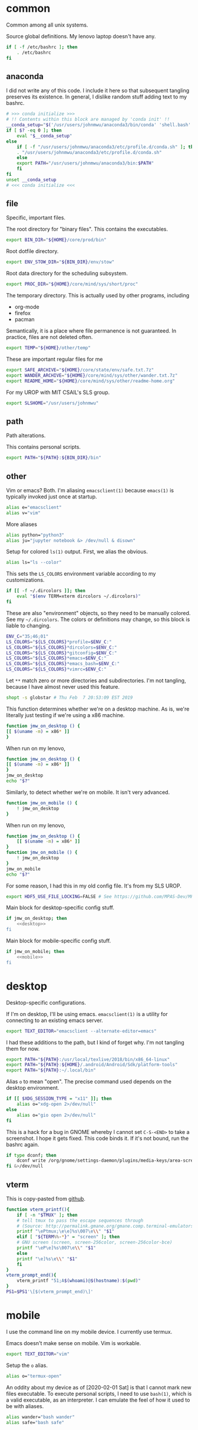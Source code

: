 #+property: header-args    :tangle yes 
#+property: header-args    :tangle .profile

* common
Common among all unix systems. 

Source global definitions. My lenovo laptop doesn't have any. 
#+BEGIN_SRC sh
  if [ -f /etc/bashrc ]; then
	  . /etc/bashrc
  fi
#+END_SRC
** anaconda
   :PROPERTIES:
   :created:  2020-02-01 17:45:56 EST
   :END:
I did not write any of this code. I include it here so that subsequent
tangling preserves its existence. In general, I dislike random stuff
adding text to my bashrc. 
#+BEGIN_SRC sh
  # >>> conda initialize >>>
  # !! Contents within this block are managed by 'conda init' !!
  __conda_setup="$('/usr/users/johnmwu/anaconda3/bin/conda' 'shell.bash' 'hook' 2> /dev/null)"
  if [ $? -eq 0 ]; then
      eval "$__conda_setup"
  else
      if [ -f "/usr/users/johnmwu/anaconda3/etc/profile.d/conda.sh" ]; then
	  . "/usr/users/johnmwu/anaconda3/etc/profile.d/conda.sh"
      else
	  export PATH="/usr/users/johnmwu/anaconda3/bin:$PATH"
      fi
  fi
  unset __conda_setup
  # <<< conda initialize <<<
#+END_SRC
** file
Specific, important files. 

The root directory for "binary files". This contains the executables.
#+BEGIN_SRC sh
  export BIN_DIR="${HOME}/core/prod/bin"
#+END_SRC

Root dotfile directory.
#+BEGIN_SRC sh
  export ENV_STOW_DIR="${BIN_DIR}/env/stow"
#+END_SRC

Root data directory for the scheduling subsystem. 
#+BEGIN_SRC sh
  export PROC_DIR="${HOME}/core/mind/sys/short/proc"
#+END_SRC

The temporary directory. This is actually used by other programs,
including
- org-mode
- firefox
- pacman
Semantically, it is a place where file permanence is not guaranteed. In
practice, files are not deleted often. 
#+BEGIN_SRC sh
  export TEMP="${HOME}/other/temp"
#+END_SRC

These are important regular files for me
#+BEGIN_SRC sh
  export SAFE_ARCHIVE="${HOME}/core/state/env/safe.txt.7z"
  export WANDER_ARCHIVE="${HOME}/core/mind/sys/other/wander.txt.7z"
  export README_HOME="${HOME}/core/mind/sys/other/readme-home.org"
#+END_SRC

For my UROP with MIT CSAIL's SLS group. 
#+BEGIN_SRC sh
  export SLSHOME="/usr/users/johnmwu"
#+END_SRC
** path
   :PROPERTIES:
   :created:  2020-02-02 00:44:00 CST
   :END:
Path alterations. 

This contains personal scripts. 
#+BEGIN_SRC sh
  export PATH="${PATH}:${BIN_DIR}/bin" 
#+END_SRC
** other
   :PROPERTIES:
   :created:  2020-02-02 00:44:04 CST
   :END:
Vim or emacs? Both. I'm aliasing =emacsclient(1)= because =emacs(1)= is
typically invoked just once at startup. 
#+BEGIN_SRC sh
  alias e="emacsclient"
  alias v="vim"
#+END_SRC

More aliases
#+BEGIN_SRC sh
  alias python="python3"
  alias ju="jupyter notebook &> /dev/null & disown"
#+END_SRC

Setup for colored =ls(1)= output. First, we alias the obvious. 
#+BEGIN_SRC sh
  alias ls="ls --color"
#+END_SRC

This sets the =LS_COLORS= environment variable according to my
customizations.
#+BEGIN_SRC sh
  if [[ -f ~/.dircolors ]]; then
      eval "$(env TERM=xterm dircolors ~/.dircolors)"
  fi
#+END_SRC

These are also "environment" objects, so they need to be manually
colored. See my =~/.dircolors=. The colors or definitions may change, so
this block is liable to changing. 
#+BEGIN_SRC sh
  ENV_C="35;46;01"
  LS_COLORS="${LS_COLORS}*profile=$ENV_C:"
  LS_COLORS="${LS_COLORS}*dircolors=$ENV_C:"
  LS_COLORS="${LS_COLORS}*gitconfig=$ENV_C:"
  LS_COLORS="${LS_COLORS}*emacs=$ENV_C:"
  LS_COLORS="${LS_COLORS}*emacs_bash=$ENV_C:"
  LS_COLORS="${LS_COLORS}*vimrc=$ENV_C:"
#+END_SRC

Let =**= match zero or more directories and subdirectories. I'm not
tangling, because I have almost never used this feature. 
#+BEGIN_SRC sh
  shopt -s globstar # Thu Feb  7 20:53:09 EST 2019
#+END_SRC

This function determines whether we're on a desktop machine. As is,
we're literally just testing if we're using a x86 machine. 
#+BEGIN_SRC sh 
    function jmw_on_desktop () {
	[[ $(uname -m) = x86* ]]
    }
#+END_SRC

When run on my lenovo,
#+BEGIN_SRC sh :results output :tangle no
    function jmw_on_desktop () {
	[[ $(uname -m) = x86* ]]
    }
    jmw_on_desktop
    echo "$?"
#+END_SRC

#+RESULTS:
: 0

Similarly, to detect whether we're on mobile. It isn't very advanced.
#+BEGIN_SRC sh 
  function jmw_on_mobile () {
      ! jmw_on_desktop
  }
#+END_SRC

When run on my lenovo,
#+BEGIN_SRC sh :results output :tangle no
  function jmw_on_desktop () {
      [[ $(uname -m) = x86* ]]
  }
  function jmw_on_mobile () {
      ! jmw_on_desktop
  }
  jmw_on_mobile
  echo "$?"
#+END_SRC

#+RESULTS:
: 1

For some reason, I had this in my old config file. It's from my SLS
UROP.
#+BEGIN_SRC sh
  export HDF5_USE_FILE_LOCKING=FALSE # See https://github.com/MPAS-Dev/MPAS-Analysis/issues/407
#+END_SRC

Main block for desktop-specific config stuff.
#+BEGIN_SRC sh :noweb yes
  if jmw_on_desktop; then
      <<desktop>>
  fi
#+END_SRC

Main block for mobile-specific config stuff. 
#+BEGIN_SRC sh :noweb yes
  if jmw_on_mobile; then
      <<mobile>>
  fi
#+END_SRC
* desktop
  :PROPERTIES:
  :created:  2020-02-01 17:05:38 EST
  :header-args: :noweb-ref desktop 
  :END:
Desktop-specific configurations. 

If I'm on desktop, I'll be using emacs. =emacsclient(1)= is a utility
for connecting to an existing emacs server. 
#+BEGIN_SRC sh 
  export TEXT_EDITOR="emacsclient --alternate-editor=emacs" 
#+END_SRC

I had these additions to the path, but I kind of forget why. I'm not
tangling them for now.
#+BEGIN_SRC sh 
  export PATH="${PATH}:/usr/local/texlive/2018/bin/x86_64-linux"
  export PATH="${PATH}:${HOME}/.android/Android/Sdk/platform-tools"
  export PATH="${PATH}:~/.local/bin"
#+END_SRC

Alias =o= to mean "open". The precise command used depends on the
desktop environment.
#+BEGIN_SRC sh
  if [[ $XDG_SESSION_TYPE = "x11" ]]; then 
      alias o="xdg-open 2>/dev/null"
  else
      alias o="gio open 2>/dev/null"
  fi
#+END_SRC

This is a hack for a bug in GNOME whereby I cannot set ~C-S-<END>~ to
take a screenshot. I hope it gets fixed. This code binds it. If it's not
bound, run the bashrc again. 
#+BEGIN_SRC sh
  if type dconf; then
      dconf write /org/gnome/settings-daemon/plugins/media-keys/area-screenshot-clip "['<Ctrl><Shift>End']"
  fi &>/dev/null
#+END_SRC
** vterm
   :PROPERTIES:
   :created:  2020-02-01 17:44:13 EST
   :END:
This is copy-pasted from [[https://github.com/akermu/emacs-libvterm][github]]. 
#+BEGIN_SRC sh
  function vterm_printf(){
      if [ -n "$TMUX" ]; then
	  # tell tmux to pass the escape sequences through
	  # (Source: http://permalink.gmane.org/gmane.comp.terminal-emulators.tmux.user/1324)
	  printf "\ePtmux;\e\e]%s\007\e\\" "$1"
      elif [ "${TERM%%-*}" = "screen" ]; then
	  # GNU screen (screen, screen-256color, screen-256color-bce)
	  printf "\eP\e]%s\007\e\\" "$1"
      else
	  printf "\e]%s\e\\" "$1"
      fi
  }
  vterm_prompt_end(){
      vterm_printf "51;A$(whoami)@$(hostname):$(pwd)"
  }
  PS1=$PS1'\[$(vterm_prompt_end)\]'
#+END_SRC
* mobile
  :PROPERTIES:
  :created:  2020-02-01 17:48:49 EST
  :header-args: :noweb-ref mobile :tangle no
  :END:
I use the command line on my mobile device. I currently use termux. 

Emacs doesn't make sense on mobile. Vim is workable.
#+BEGIN_SRC sh
  export TEXT_EDITOR="vim"
#+END_SRC

Setup the =o= alias.
#+BEGIN_SRC sh
  alias o="termux-open"
#+END_SRC

An oddity about my device as of [2020-02-01 Sat] is that I cannot mark
new files executable. To execute personal scripts, I need to use
=bash(1)=, which is a valid executable, as an interpreter. I can emulate
the feel of how it used to be with aliases. 
#+BEGIN_SRC sh
  alias wander="bash wander"
  alias safe="bash safe"
#+END_SRC
